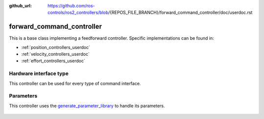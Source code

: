 :github_url: https://github.com/ros-controls/ros2_controllers/blob/{REPOS_FILE_BRANCH}/forward_command_controller/doc/userdoc.rst

.. _forward_command_controller_userdoc:

forward_command_controller
==========================

This is a base class implementing a feedforward controller. Specific implementations can be found in:

* :ref:`position_controllers_userdoc`
* :ref:`velocity_controllers_userdoc`
* :ref:`effort_controllers_userdoc`

Hardware interface type
-----------------------

This controller can be used for every type of command interface.

Parameters
------------

This controller uses the `generate_parameter_library <https://github.com/PickNikRobotics/generate_parameter_library>`_ to handle its parameters.

   .. tabs::

      .. group-tab:: forward_command_controller

        .. generate_parameter_library_details:: ../src/forward_command_controller_parameters.yaml

      .. group-tab:: multi_interface_forward_command_controller

        .. generate_parameter_library_details:: ../src/multi_interface_forward_command_controller_parameters.yaml
